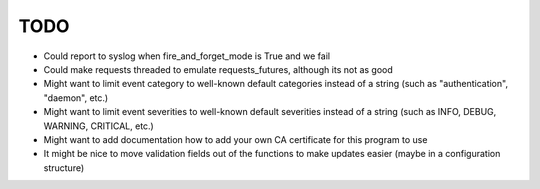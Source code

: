 TODO
----

- Could report to syslog when fire_and_forget_mode is True and we fail
- Could make requests threaded to emulate requests_futures, although its
  not as good
- Might want to limit event category to well-known default categories instead
  of a string (such as "authentication", "daemon", etc.)
- Might want to limit event severities to well-known default severities instead
  of a string (such as INFO, DEBUG, WARNING, CRITICAL, etc.)
- Might want to add documentation how to add your own CA certificate for this
  program to use
- It might be nice to move validation fields out of the functions to make
  updates easier (maybe in a configuration structure)

